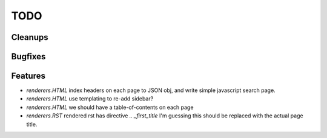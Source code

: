 TODO
====


Cleanups
--------


Bugfixes
--------


Features
--------

* `renderers.HTML`
  index headers on each page to JSON obj, and write simple javascript search page.

* `renderers.HTML`
  use templating to re-add sidebar?

* `renderers.HTML`
  we should have a table-of-contents on each page

* `renderers.RST`
  rendered rst has directive `.. _first_title`
  I'm guessing this should be replaced with the actual page title.

